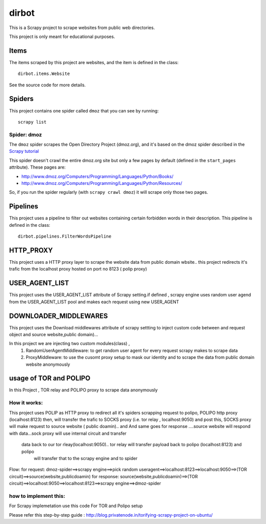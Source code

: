 ======
dirbot
======

This is a Scrapy project to scrape websites from public web directories.

This project is only meant for educational purposes.

Items
=====

The items scraped by this project are websites, and the item is defined in the
class::

    dirbot.items.Website

See the source code for more details.

Spiders
=======

This project contains one spider called ``dmoz`` that you can see by running::

    scrapy list

Spider: dmoz
------------

The ``dmoz`` spider scrapes the Open Directory Project (dmoz.org), and it's
based on the dmoz spider described in the `Scrapy tutorial`_

This spider doesn't crawl the entire dmoz.org site but only a few pages by
default (defined in the ``start_pages`` attribute). These pages are:

* http://www.dmoz.org/Computers/Programming/Languages/Python/Books/
* http://www.dmoz.org/Computers/Programming/Languages/Python/Resources/

So, if you run the spider regularly (with ``scrapy crawl dmoz``) it will scrape
only those two pages.

.. _Scrapy tutorial: http://doc.scrapy.org/en/latest/intro/tutorial.html

Pipelines
=========

This project uses a pipeline to filter out websites containing certain
forbidden words in their description. This pipeline is defined in the class::

    dirbot.pipelines.FilterWordsPipeline

HTTP_PROXY
==========

This project uses a HTTP proxy layer to scrape the website data from public domain wbsite..
this project redirects it's trafic from the localhost proxy hosted on port no 8123 ( polip proxy)


USER_AGENT_LIST
===============

This project uses the USER_AGENT_LIST attribute of Scrapy setting.if defined , scrapy engine uses random user agend from
the USER_AGENT_LIST pool and makes each request using new USER_AGENT

DOWNLOADER_MIDDLEWARES
======================

This project uses the Download middlewares attribute of scrapy settting to inject custom code between and request object
and source website,public domain)...

In this project we are injecting two custom modules(class) ,
 1. RandomUserAgentMiddleware:
    to get random user agent for every request scrapy makes to scrape data
 2. ProxyMiddleware:
    to use the cusomt proxy setup to mask our identity and to scrape the data from public domain website anonymously

usage of TOR and POLIPO
=======================

In this Project , TOR relay and POLIPO proxy to scrape data anonymously

How it works:
-------------
This project uses POLIP as HTTP proxy to redirect all it's spiders scrapping request to polipo,
POLIPO http proxy (localhost:8123) then, will transfer the trafic to SOCKS proxy (i.e. tor relay  , localhost:9050) and
post this, SOCKS proxy will make request to source website ( public doamin).. and
And same goes for response ....source website will respond with data...sock proxy will use internal circuit and transfer
 data back to our tor rleay(localhost:9050).. tor relay will transfer payload back to polipo (localhost:8123) and polipo
  will transfer that to the scrapy engine and to spider

Flow:
for request:
dmoz-spider==>scrapy engine==>pick random useragent==>localhost:8123==>localhost:9050==>(TOR circuit)==>source(website,publicdoamin)
for response:
source(website,publicdoamin)==>(TOR circuit)==>localhost:9050==>localhost:8123==>scrapy engine==>dmoz-spider

how to implement this:
----------------------

For Scrapy implemetation use this code
For TOR and Polipo setup

Please refer this step-by-step guide : http://blog.privatenode.in/torifying-scrapy-project-on-ubuntu/